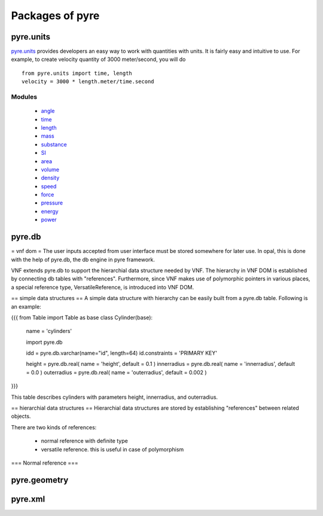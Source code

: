 Packages of pyre
================


.. _pyre-units:

pyre.units
----------

`pyre.units <http://danse.us/trac/pyre/browser/pythia-0.8/packages/pyre/pyre/units>`_ provides developers an easy way to work with quantities with units. It is fairly easy and intuitive to use. For example, to create velocity quantity of 3000 meter/second, you will do ::


    from pyre.units import time, length
    velocity = 3000 * length.meter/time.second


Modules
^^^^^^^

 * `angle <http://danse.us/trac/pyre/browser/pythia-0.8/packages/pyre/pyre/units/angle.py>`_
 * `time <http://danse.us/trac/pyre/browser/pythia-0.8/packages/pyre/pyre/units/time.py>`_
 * `length <http://danse.us/trac/pyre/browser/pythia-0.8/packages/pyre/pyre/units/length.py>`_
 * `mass <http://danse.us/trac/pyre/browser/pythia-0.8/packages/pyre/pyre/units/mass.py>`_
 * `substance <http://danse.us/trac/pyre/browser/pythia-0.8/packages/pyre/pyre/units/substance.py>`_
 * `SI <http://danse.us/trac/pyre/browser/pythia-0.8/packages/pyre/pyre/units/SI.py>`_
 * `area <http://danse.us/trac/pyre/browser/pythia-0.8/packages/pyre/pyre/units/area.py>`_
 * `volume <http://danse.us/trac/pyre/browser/pythia-0.8/packages/pyre/pyre/units/volume.py>`_
 * `density <http://danse.us/trac/pyre/browser/pythia-0.8/packages/pyre/pyre/units/density.py>`_
 * `speed <http://danse.us/trac/pyre/browser/pythia-0.8/packages/pyre/pyre/units/speed.py>`_
 * `force <http://danse.us/trac/pyre/browser/pythia-0.8/packages/pyre/pyre/units/force.py>`_
 * `pressure <http://danse.us/trac/pyre/browser/pythia-0.8/packages/pyre/pyre/units/pressure.py>`_
 * `energy <http://danse.us/trac/pyre/browser/pythia-0.8/packages/pyre/pyre/units/energy.py>`_
 * `power <http://danse.us/trac/pyre/browser/pythia-0.8/packages/pyre/pyre/units/power.py>`_




.. _pyre-db:

pyre.db
-------

= vnf dom =
The user inputs accepted from user interface must be stored somewhere for later use. In opal, this is done with the help of pyre.db, the db engine in pyre framework.

VNF extends pyre.db to support the hierarchial data structure needed by VNF. The hierarchy in VNF DOM is established by connecting db tables with "references". 
Furthermore, since VNF makes use of polymorphic pointers in various places, a special reference type, VersatileReference, is introduced into VNF DOM.

== simple data structures ==
A simple data structure with hierarchy can be easily built from a pyre.db table. Following is an example:

{{{
from Table import Table as base
class Cylinder(base):

    name = 'cylinders'

    import pyre.db

    idd = pyre.db.varchar(name="id", length=64)
    id.constraints = 'PRIMARY KEY'

    height = pyre.db.real( name = 'height', default = 0.1 )
    innerradius = pyre.db.real( name = 'innerradius', default = 0.0 )
    outerradius = pyre.db.real( name = 'outerradius', default = 0.002 )
}}}

This table describes cylinders with parameters height, innerradius, and outerradius.

== hierarchial data structures ==
Hierarchial data structures are stored by establishing "references" between related objects.

There are two kinds of references:

 * normal reference with definite type
 * versatile reference. this is useful in case of polymorphism

=== Normal reference ===





.. _pyre-geometry:

pyre.geometry
-------------




.. _pyre-xml:

pyre.xml
--------


